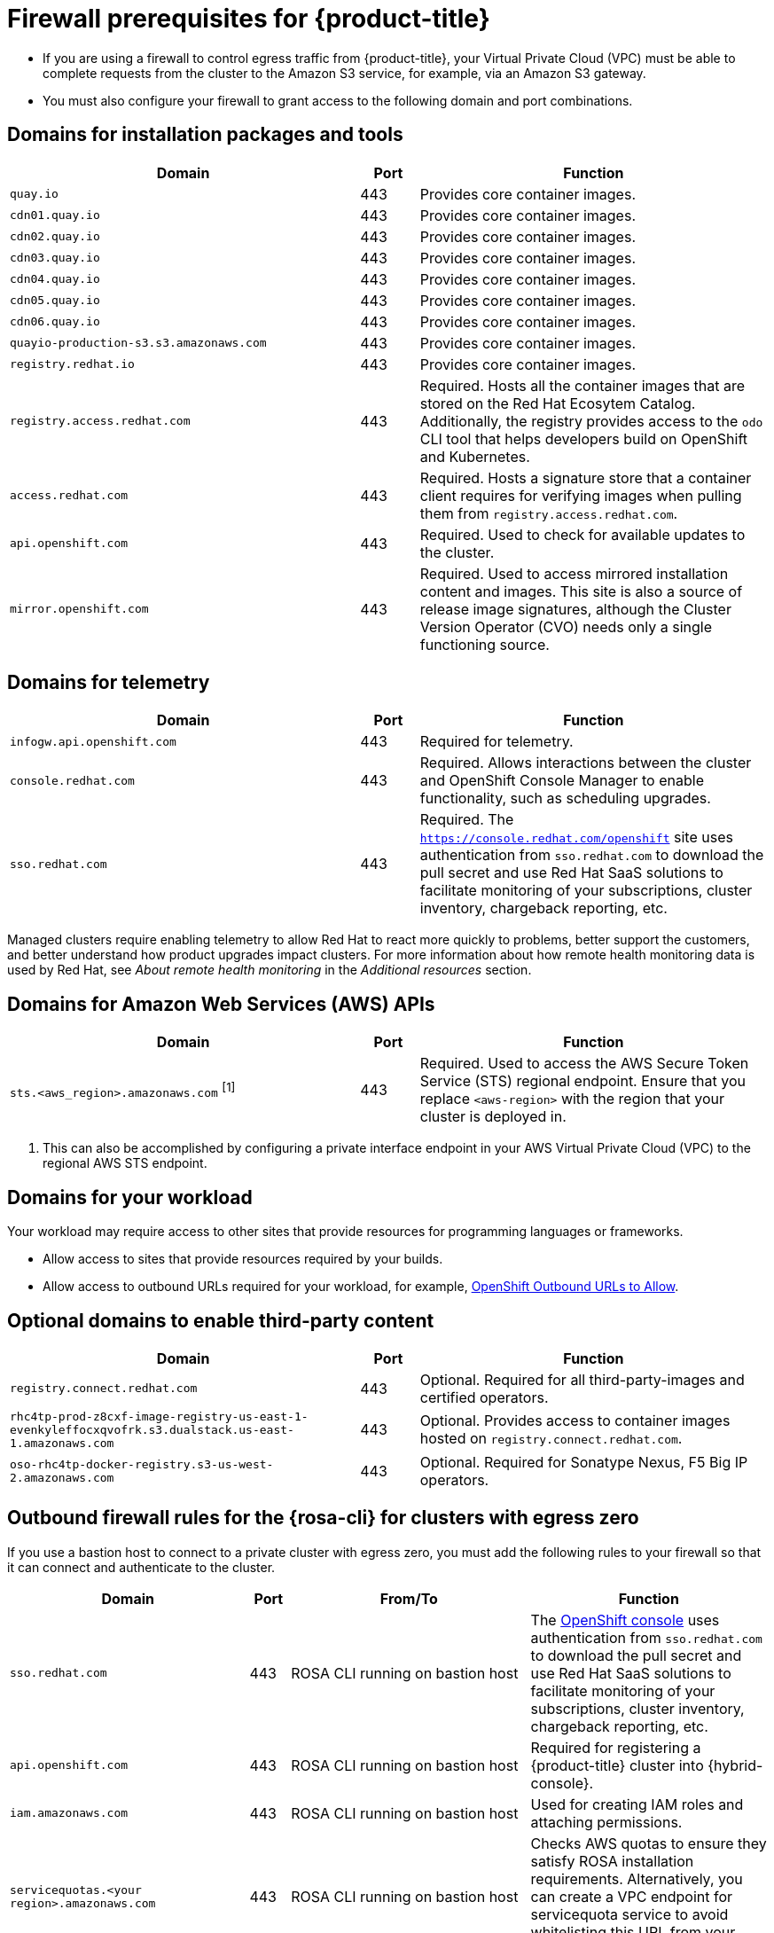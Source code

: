 // Module included in the following assemblies:
//
// * rosa_planning/rosa-sts-aws-prereqs.adoc
// * rosa_planning/rosa-hcp-prereqs.adoc <-- this is a symlink

[id="rosa-hcp-firewall-prerequisites_{context}"]
= Firewall prerequisites for {product-title}

* If you are using a firewall to control egress traffic from {product-title}, your Virtual Private Cloud (VPC) must be able to complete requests from the cluster to the Amazon S3 service, for example, via an Amazon S3 gateway.

* You must also configure your firewall to grant access to the following domain and port combinations.
//TODO OSDOCS-11789: From your deploy machine? From your cluster?

== Domains for installation packages and tools

[cols="6,1,6",options="header"]
|===
|Domain | Port | Function
|`quay.io`
|443
|Provides core container images.

|`cdn01.quay.io`
|443
|Provides core container images.

|`cdn02.quay.io`
|443
|Provides core container images.

|`cdn03.quay.io`
|443
|Provides core container images.

|`cdn04.quay.io`
|443
|Provides core container images.

|`cdn05.quay.io`
|443
|Provides core container images.

|`cdn06.quay.io`
|443
|Provides core container images.

|`quayio-production-s3.s3.amazonaws.com`
|443
|Provides core container images.

|`registry.redhat.io`
|443
|Provides core container images.

|`registry.access.redhat.com`
|443
|Required. Hosts all the container images that are stored on the Red{nbsp}Hat Ecosytem Catalog. Additionally, the registry provides access to the `odo` CLI tool that helps developers build on OpenShift and Kubernetes.

|`access.redhat.com`
|443
|Required. Hosts a signature store that a container client requires for verifying images when pulling them from `registry.access.redhat.com`. 

|`api.openshift.com`
|443
|Required. Used to check for available updates to the cluster.

|`mirror.openshift.com`
|443
|Required. Used to access mirrored installation content and images. This site is also a source of release image signatures, although the Cluster Version Operator (CVO) needs only a single functioning source.
|===

== Domains for telemetry

[cols="6,1,6",options="header"]
|===
|Domain | Port | Function
|`infogw.api.openshift.com`
|443
|Required for telemetry.

|`console.redhat.com`
|443
|Required. Allows interactions between the cluster and OpenShift Console Manager to enable functionality, such as scheduling upgrades.

|`sso.redhat.com`
|443
|Required. The `https://console.redhat.com/openshift` site uses authentication from `sso.redhat.com` to download the pull secret and use Red{nbsp}Hat SaaS solutions to facilitate monitoring of your subscriptions, cluster inventory, chargeback reporting, etc.
|===

Managed clusters require enabling telemetry to allow Red{nbsp}Hat to react more quickly to problems, better support the customers, and better understand how product upgrades impact clusters.
For more information about how remote health monitoring data is used by Red{nbsp}Hat, see _About remote health monitoring_ in the _Additional resources_ section.

== Domains for Amazon Web Services (AWS) APIs

[cols="6,1,6",options="header"]
|===
|Domain | Port | Function

|`sts.<aws_region>.amazonaws.com` ^[1]^
|443
|Required. Used to access the AWS Secure Token Service (STS) regional endpoint. Ensure that you replace `<aws-region>` with the region that your cluster is deployed in.
|===

[.small]
--
1. This can also be accomplished by configuring a private interface endpoint in your AWS Virtual Private Cloud (VPC) to the regional AWS STS endpoint.
--
 
== Domains for your workload

Your workload may require access to other sites that provide resources for programming languages or frameworks.

* Allow access to sites that provide resources required by your builds.
* Allow access to outbound URLs required for your workload, for example, link:https://access.redhat.com/solutions/2998411[OpenShift Outbound URLs to Allow].

== Optional domains to enable third-party content

[cols="6,1,6",options="header"]
|===
|Domain | Port | Function
|`registry.connect.redhat.com`
| 443
| Optional. Required for all third-party-images and certified operators.

|`rhc4tp-prod-z8cxf-image-registry-us-east-1-evenkyleffocxqvofrk.s3.dualstack.us-east-1.amazonaws.com`
| 443
| Optional. Provides access to container images hosted on `registry.connect.redhat.com`.

|`oso-rhc4tp-docker-registry.s3-us-west-2.amazonaws.com`
| 443
| Optional. Required for Sonatype Nexus, F5 Big IP operators.
|===

[id="firewall-cli-bastion_{context}"]
== Outbound firewall rules for the {rosa-cli} for clusters with egress zero

If you use a bastion host to connect to a private cluster with egress zero, you must add the following rules to your firewall so that it can connect and authenticate to the cluster.

[cols="6,1,6,6",options="header"]
|===
|Domain | Port | From/To | Function
|`sso.redhat.com`
|443
|ROSA CLI running on bastion host
|The link:https://console.redhat.com/openshift[OpenShift console] uses authentication from `sso.redhat.com` to download the pull secret and use Red Hat SaaS solutions to facilitate monitoring of your subscriptions, cluster inventory, chargeback reporting, etc.

|`api.openshift.com`
|443
|ROSA CLI running on bastion host
|Required for registering a {product-title} cluster into {hybrid-console}.

|`iam.amazonaws.com`
|443
|ROSA CLI running on bastion host
|Used for creating IAM roles and attaching permissions.

|`servicequotas.<your region>.amazonaws.com`
|443
|ROSA CLI running on bastion host
|Checks AWS quotas to ensure they satisfy ROSA installation requirements. Alternatively, you can create a VPC endpoint for servicequota service to avoid whitelisting this URL from your firewall.

|`sts.<your region>.amazonaws.com`
|443
|ROSA CLI running on bastion host
|Used to get short-lived token to access AWS service. Alternatively, you can create a VPC endpoint for STS service to avoid whitelisting this url from your firewall.

|`ec2.<your region>.amazonaws.com`
|443
|ROSA CLI running on bastion host
|Used to retrieve EC2 instance related information such as subnets. Alternatively, you can create a VPC endpoint for EC2 service to avoid whitelisting this URL from your firewall.
|===

[id="firewall-hcm-bastion_{context}"]
== Outbound firewall rules from {hybrid-console} for clusters with egress zero

[cols="6,1,6,6",options="header"]
|===
|Domain | Port | From/To | Function

|`sts.<your region>.amazonaws.com`
|443
|{product-title} cluster
|Used to access the AWS Secure Token Service (STS) regional endpoint to retrieve a short-lived token to access AWS services. Alternatively, you can create a VPC endpoint for STS service to avoid whitelisting this URL from your firewall.

|`console.redhat.com`
|443
|Any browser to access {hybrid-console}
|To manage a {product-title} cluster from {hybrid-console-second}.

|`sso.redhat.com`
|443
|Any browser to access {hybrid-console}
|The link:https://console.redhat.com/openshift[{hybrid-console}] site uses authentication from `sso.redhat.com` to download the pull secret and use Red Hat SaaS solutions to facilitate monitoring of your subscriptions, cluster inventory, chargeback reporting, etc.
|===
